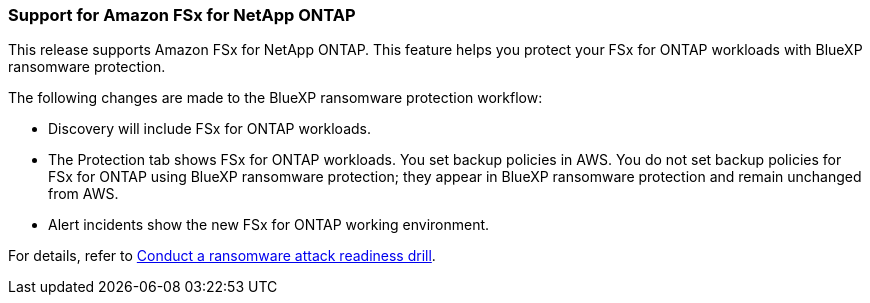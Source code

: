 === Support for Amazon FSx for NetApp ONTAP 

This release supports Amazon FSx for NetApp ONTAP. This feature helps you protect your FSx for ONTAP workloads with BlueXP ransomware protection.

The following changes are made to the BlueXP ransomware protection workflow:

* Discovery will include FSx for ONTAP workloads.
* The Protection tab shows FSx for ONTAP workloads. You set backup policies in AWS. You do not set backup policies for FSx for ONTAP using BlueXP ransomware protection; they appear in BlueXP ransomware protection and remain unchanged from AWS. 
* Alert incidents show the new FSx for ONTAP working environment. 

//For details, refer to link:rp-start-simulate.html[Conduct a ransomware attack readiness drill]. 

For details, refer to https://docs.netapp.com/us-en/bluexp-ransomware-protection/rp-start-simulate.html[Conduct a ransomware attack readiness drill]. 
